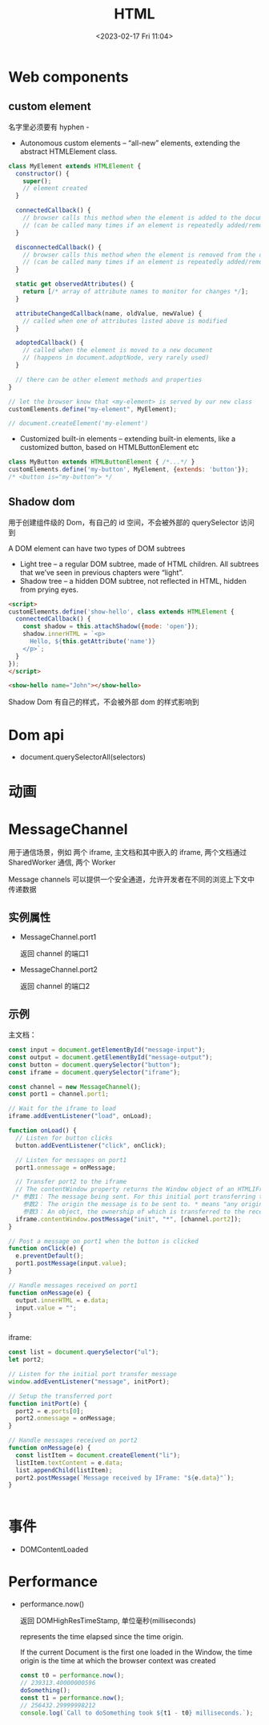 #+TITLE: HTML
#+DATE:<2023-02-17 Fri 11:04>
#+FILETAGS: browser

* Web components

** custom element

名字里必须要有 hyphen -

- Autonomous custom elements – “all-new” elements, extending the abstract HTMLElement class.

#+begin_src js
class MyElement extends HTMLElement {
  constructor() {
    super();
    // element created
  }

  connectedCallback() {
    // browser calls this method when the element is added to the document
    // (can be called many times if an element is repeatedly added/removed)
  }

  disconnectedCallback() {
    // browser calls this method when the element is removed from the document
    // (can be called many times if an element is repeatedly added/removed)
  }

  static get observedAttributes() {
    return [/* array of attribute names to monitor for changes */];
  }

  attributeChangedCallback(name, oldValue, newValue) {
    // called when one of attributes listed above is modified
  }

  adoptedCallback() {
    // called when the element is moved to a new document
    // (happens in document.adoptNode, very rarely used)
  }

  // there can be other element methods and properties
}

// let the browser know that <my-element> is served by our new class
customElements.define("my-element", MyElement);

// document.createElement('my-element')
#+end_src

- Customized built-in elements – extending built-in elements, like a customized button, based on HTMLButtonElement etc

#+begin_src  js
class MyButton extends HTMLButtonElement { /*...*/ }
customElements.define('my-button', MyElement, {extends: 'button'});
/* <button is="my-button"> */

#+end_src

** Shadow dom

用于创建组件级的 Dom，有自己的 id 空间，不会被外部的 querySelector 访问到

A DOM element can have two types of DOM subtrees

- Light tree – a regular DOM subtree, made of HTML children. All subtrees that we’ve seen in previous chapters were “light”.
- Shadow tree – a hidden DOM subtree, not reflected in HTML, hidden from prying eyes.
#+begin_src html
<script>
customElements.define('show-hello', class extends HTMLElement {
  connectedCallback() {
    const shadow = this.attachShadow({mode: 'open'});
    shadow.innerHTML = `<p>
      Hello, ${this.getAttribute('name')}
    </p>`;
  }
});
</script>

<show-hello name="John"></show-hello>

#+end_src

Shadow Dom 有自己的样式，不会被外部 dom 的样式影响到

* Dom api

- document.querySelectorAll(selectors)

* 动画

* MessageChannel

用于通信场景，例如 两个 iframe, 主文档和其中嵌入的 iframe,  两个文档通过 SharedWorker 通信, 两个 Worker

Message channels 可以提供一个安全通道，允许开发者在不同的浏览上下文中传递数据

** 实例属性
- MessageChannel.port1

  返回 channel 的端口1
- MessageChannel.port2

  返回 channel 的端口2
** 示例

主文档：

#+begin_src js
const input = document.getElementById("message-input");
const output = document.getElementById("message-output");
const button = document.querySelector("button");
const iframe = document.querySelector("iframe");

const channel = new MessageChannel();
const port1 = channel.port1;

// Wait for the iframe to load
iframe.addEventListener("load", onLoad);

function onLoad() {
  // Listen for button clicks
  button.addEventListener("click", onClick);

  // Listen for messages on port1
  port1.onmessage = onMessage;

  // Transfer port2 to the iframe
  // The contentWindow property returns the Window object of an HTMLIFrameElement.
 /* 参数1： The message being sent. For this initial port transferring this message could be an empty string but in this example it is set to 'init'.
    参数2： The origin the message is to be sent to. * means "any origin".
    参数3： An object, the ownership of which is transferred to the receiving browsing context. In this case, we are transferring MessageChannel.port2 to the IFrame, so it can be used to communicate with the main page. */
  iframe.contentWindow.postMessage("init", "*", [channel.port2]);
}

// Post a message on port1 when the button is clicked
function onClick(e) {
  e.preventDefault();
  port1.postMessage(input.value);
}

// Handle messages received on port1
function onMessage(e) {
  output.innerHTML = e.data;
  input.value = "";
}


 #+end_src

 iframe:

#+begin_src js
const list = document.querySelector("ul");
let port2;

// Listen for the initial port transfer message
window.addEventListener("message", initPort);

// Setup the transferred port
function initPort(e) {
  port2 = e.ports[0];
  port2.onmessage = onMessage;
}

// Handle messages received on port2
function onMessage(e) {
  const listItem = document.createElement("li");
  listItem.textContent = e.data;
  list.appendChild(listItem);
  port2.postMessage(`Message received by IFrame: "${e.data}"`);
}


#+end_src


* 事件

- DOMContentLoaded

* Performance

- performance.now()

   返回 DOMHighResTimeStamp, 单位毫秒(milliseconds)

   represents the time elapsed since the time origin.

   If the current Document is the first one loaded in the Window, the time origin is the time at which the browser context was created

  #+begin_src js
const t0 = performance.now();
// 239313.40000000596
doSomething();
const t1 = performance.now();
// 256432.29999998212
console.log(`Call to doSomething took ${t1 - t0} milliseconds.`);
  #+end_src
